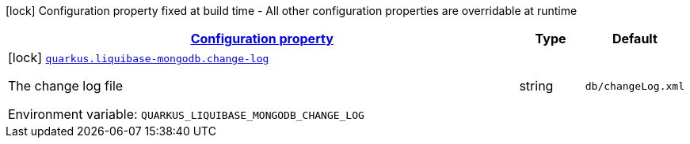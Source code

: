 
:summaryTableId: quarkus-liquibase-mongodb-liquibase-mongodb-build-time-config
[.configuration-legend]
icon:lock[title=Fixed at build time] Configuration property fixed at build time - All other configuration properties are overridable at runtime
[.configuration-reference, cols="80,.^10,.^10"]
|===

h|[[quarkus-liquibase-mongodb-liquibase-mongodb-build-time-config_configuration]]link:#quarkus-liquibase-mongodb-liquibase-mongodb-build-time-config_configuration[Configuration property]

h|Type
h|Default

a|icon:lock[title=Fixed at build time] [[quarkus-liquibase-mongodb-liquibase-mongodb-build-time-config_quarkus.liquibase-mongodb.change-log]]`link:#quarkus-liquibase-mongodb-liquibase-mongodb-build-time-config_quarkus.liquibase-mongodb.change-log[quarkus.liquibase-mongodb.change-log]`


[.description]
--
The change log file

ifdef::add-copy-button-to-env-var[]
Environment variable: env_var_with_copy_button:+++QUARKUS_LIQUIBASE_MONGODB_CHANGE_LOG+++[]
endif::add-copy-button-to-env-var[]
ifndef::add-copy-button-to-env-var[]
Environment variable: `+++QUARKUS_LIQUIBASE_MONGODB_CHANGE_LOG+++`
endif::add-copy-button-to-env-var[]
--|string 
|`db/changeLog.xml`

|===